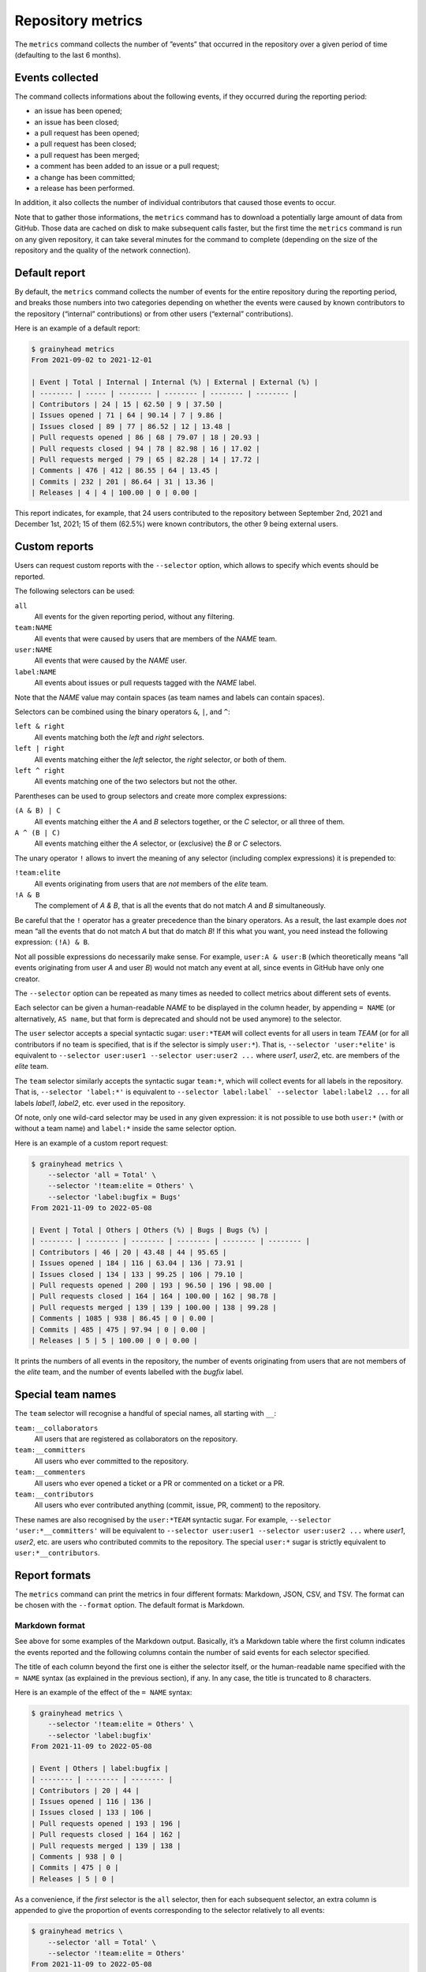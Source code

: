******************
Repository metrics
******************

The ``metrics`` command collects the number of ”events” that occurred in the
repository over a given period of time (defaulting to the last 6 months).


Events collected
----------------

The command collects informations about the following events, if they occurred
during the reporting period:

* an issue has been opened;
* an issue has been closed;
* a pull request has been opened;
* a pull request has been closed;
* a pull request has been merged;
* a comment has been added to an issue or a pull request;
* a change has been committed;
* a release has been performed.

In addition, it also collects the number of individual contributors that caused
those events to occur.

Note that to gather those informations, the ``metrics`` command has to download
a potentially large amount of data from GitHub. Those data are cached on disk to
make subsequent calls faster, but the first time the ``metrics`` command is run
on any given repository, it can take several minutes for the command to complete
(depending on the size of the repository and the quality of the network
connection).


Default report
--------------

By default, the ``metrics`` command collects the number of events for the entire
repository during the reporting period, and breaks those numbers into two
categories depending on whether the events were caused by known contributors to
the repository (“internal” contributions) or from other users (“external”
contributions).

Here is an example of a default report:

.. code-block:: console

   $ grainyhead metrics
   From 2021-09-02 to 2021-12-01
   
   | Event | Total | Internal | Internal (%) | External | External (%) |
   | -------- | ----- | -------- | -------- | -------- | -------- |
   | Contributors | 24 | 15 | 62.50 | 9 | 37.50 |
   | Issues opened | 71 | 64 | 90.14 | 7 | 9.86 |
   | Issues closed | 89 | 77 | 86.52 | 12 | 13.48 |
   | Pull requests opened | 86 | 68 | 79.07 | 18 | 20.93 |
   | Pull requests closed | 94 | 78 | 82.98 | 16 | 17.02 |
   | Pull requests merged | 79 | 65 | 82.28 | 14 | 17.72 |
   | Comments | 476 | 412 | 86.55 | 64 | 13.45 |
   | Commits | 232 | 201 | 86.64 | 31 | 13.36 |
   | Releases | 4 | 4 | 100.00 | 0 | 0.00 |

This report indicates, for example, that 24 users contributed to the repository
between September 2nd, 2021 and December 1st, 2021; 15 of them (62.5%) were
known contributors, the other 9 being external users.


Custom reports
--------------

Users can request custom reports with the ``--selector`` option, which allows to
specify which events should be reported.

The following selectors can be used:

``all``
    All events for the given reporting period, without any filtering.

``team:NAME``
    All events that were caused by users that are members of the *NAME* team.

``user:NAME``
    All events that were caused by the *NAME* user.

``label:NAME``
    All events about issues or pull requests tagged with the *NAME* label.
    
Note that the *NAME* value may contain spaces (as team names and labels can
contain spaces).

Selectors can be combined using the binary operators ``&``, ``|``, and ``^``:

``left & right``
	All events matching both the *left* and *right* selectors.

``left | right``
	All events matching either the *left* selector, the *right* selector, or
	both of them.

``left ^ right``
	All events matching one of the two selectors but not the other.

Parentheses can be used to group selectors and create more complex expressions:

``(A & B) | C``
	All events matching either the *A* and *B* selectors together, or the *C*
	selector, or all three of them.

``A ^ (B | C)``
	All events matching either the *A* selector, or (exclusive) the *B* or *C*
	selectors.

The unary operator ``!`` allows to invert the meaning of any selector (including
complex expressions) it is prepended to:

``!team:elite``
	All events originating from users that are *not* members of the *elite*
	team.

``!A & B``
    The complement of *A & B*, that is all the events that do not match *A* and
    *B* simultaneously.

Be careful that the ``!`` operator has a greater precedence than the binary
operators. As a result, the last example does *not* mean “all the events that do
not match *A* but that do match *B*! If this what you want, you need instead the
following expression: ``(!A) & B``.

Not all possible expressions do necessarily make sense. For example, ``user:A &
user:B`` (which theoretically means “all events originating from user *A* and
user *B*) would not match any event at all, since events in GitHub have only one
creator.

The ``--selector`` option can be repeated as many times as needed to collect
metrics about different sets of events.

Each selector can be given a human-readable *NAME* to be displayed in the column
header, by appending ``= NAME`` (or alternatively, ``AS name``, but that form is
deprecated and should not be used anymore) to the selector.

The ``user`` selector accepts a special syntactic sugar: ``user:*TEAM`` will
collect events for all users in team *TEAM* (or for all contributors if no team
is specified, that is if the selector is simply ``user:*``). That is,
``--selector 'user:*elite'`` is equivalent to ``--selector user:user1
--selector user:user2 ...`` where *user1*, *user2*, etc. are members of the
*elite* team.

The ``team`` selector similarly accepts the syntactic sugar ``team:*``, which
will collect events for all labels in the repository. That is, ``--selector
'label:*'`` is equivalent to ``--selector label:label` --selector label:label2
...`` for all labels *label1*, *label2*, etc. ever used in the repository.

Of note, only one wild-card selector may be used in any given expression: it is
not possible to use both ``user:*`` (with or without a team name) and
``label:*`` inside the same selector option.

Here is an example of a custom report request:

.. code-block:: console

   $ grainyhead metrics \
       --selector 'all = Total' \
       --selector '!team:elite = Others' \
       --selector 'label:bugfix = Bugs'
   From 2021-11-09 to 2022-05-08
   
   | Event | Total | Others | Others (%) | Bugs | Bugs (%) |
   | -------- | -------- | -------- | -------- | -------- | -------- |
   | Contributors | 46 | 20 | 43.48 | 44 | 95.65 |
   | Issues opened | 184 | 116 | 63.04 | 136 | 73.91 |
   | Issues closed | 134 | 133 | 99.25 | 106 | 79.10 |
   | Pull requests opened | 200 | 193 | 96.50 | 196 | 98.00 |
   | Pull requests closed | 164 | 164 | 100.00 | 162 | 98.78 |
   | Pull requests merged | 139 | 139 | 100.00 | 138 | 99.28 |
   | Comments | 1085 | 938 | 86.45 | 0 | 0.00 |
   | Commits | 485 | 475 | 97.94 | 0 | 0.00 |
   | Releases | 5 | 5 | 100.00 | 0 | 0.00 |

It prints the numbers of all events in the repository, the number of events
originating from users that are not members of the *elite* team, and the number
of events labelled with the *bugfix* label.


Special team names
------------------

The ``team`` selector will recognise a handful of special names, all starting with
``__``:

``team:__collaborators``
    All users that are registered as collaborators on the repository.
    
``team:__committers``
    All users who ever committed to the repository.
    
``team:__commenters``
    All users who ever opened a ticket or a PR or commented on a ticket or a PR.
    
``team:__contributors``
    All users who ever contributed anything (commit, issue, PR, comment) to the
    repository.
    
These names are also recognised by the ``user:*TEAM`` syntactic sugar. For
example, ``--selector 'user:*__committers'`` will be equivalent to ``--selector
user:user1 --selector user:user2 ...`` where *user1*, *user2*, etc. are users
who contributed commits to the repository. The special ``user:*`` sugar is
strictly equivalent to ``user:*__contributors``. 


Report formats
--------------

The ``metrics`` command can print the metrics in four different formats:
Markdown, JSON, CSV, and TSV. The format can be chosen with the ``--format``
option. The default format is Markdown.


Markdown format
^^^^^^^^^^^^^^^

See above for some examples of the Markdown output. Basically, it’s a Markdown
table where the first column indicates the events reported and the following
columns contain the number of said events for each selector specified.

The title of each column beyond the first one is either the selector itself, or
the human-readable name specified with the ``= NAME`` syntax (as explained in
the previous section), if any. In any case, the title is truncated to 8
characters.

Here is an example of the effect of the ``= NAME`` syntax:

.. code-block:: console

   $ grainyhead metrics \
       --selector '!team:elite = Others' \
       --selector 'label:bugfix'
   From 2021-11-09 to 2022-05-08
   
   | Event | Others | label:bugfix |
   | -------- | -------- | -------- |
   | Contributors | 20 | 44 |
   | Issues opened | 116 | 136 |
   | Issues closed | 133 | 106 |
   | Pull requests opened | 193 | 196 |
   | Pull requests closed | 164 | 162 |
   | Pull requests merged | 139 | 138 |
   | Comments | 938 | 0 |
   | Commits | 475 | 0 |
   | Releases | 5 | 0 |

As a convenience, if the *first* selector is the ``all`` selector, then for each
subsequent selector, an extra column is appended to give the proportion of
events corresponding to the selector relatively to all events:

.. code-block:: console

   $ grainyhead metrics \
       --selector 'all = Total' \
       --selector '!team:elite = Others'
   From 2021-11-09 to 2022-05-08
   
   | Event | Total | Others | Others (%) |
   | -------- | -------- | -------- | -------- |
   | Contributors | 46 | 20 | 43.48 |
   | Issues opened | 184 | 116 | 63.04 |
   | Issues closed | 134 | 133 | 99.25 |
   | Pull requests opened | 200 | 193 | 96.50 |
   | Pull requests closed | 164 | 164 | 100.00 |
   | Pull requests merged | 139 | 139 | 100.00 |
   | Comments | 1085 | 938 | 86.45 |
   | Commits | 485 | 475 | 97.94 |
   | Releases | 5 | 5 | 100.00 | 


JSON format
^^^^^^^^^^^

The JSON format is intended for easy consumption of the report by downstream
scripts. The output is a JSON dictionary containing two keys, as follows:

.. code-block:: json

   {
     "period": {
       "to": "2022-05-08",
       "from": "2011-11-09"
     },
     "contributions": [
       {
         "selector": "all",
         "results": {
           "contributors": 46,
           "issues": {
             "opened": 184,
             "closed": 134
           },
           "pull_requests": {
             "opened": 200,
             "closed": 164,
             "merged":139
           },
           "comments": 1085,
           "commits": 485,
           "releases": 5
         }
       }
     ]
   }

The ``period`` key should be self-explanatory and indicates the reporting period
covered by the report.

The ``contributions`` key is an array that contains as many items as selectors
were specified with the ``--selector`` option. Each item is itself a dictionary
with a ``selector`` key that indicates the selector corresponding to this part
of the report, and a ``results`` key containing the reported values.

When several selectors have been specified, the items in the ``contributions``
array are in the same order as the order of the ``--selector`` options on the
command line.


CSV and TSV formats
^^^^^^^^^^^^^^^^^^^

The CSV and TSV formats are intended for easy consumption by generic data
manipulation programs such as *LibreOffice Calc*, *R*, *Pandas*, etc. The two
formats are identical except for the separator character (comma or tab).

The resulting table contains 12 columns, the first three being:

``Date``
    The date of the end of the reporting period.

``Selector``
    The selector for the values in the rest of the current row.
    
``Selector name``
    The human-readable version of the selector name (if no such name has been
    specified with the ``= NAME`` syntax, this column contains the same value
    as the second column, that is the selector itself).

The remaining columns are for the reported values. Their names should be
self-explanatory.

Here is an example of CSV output:

.. code-block:: console

   $ grainyhead metrics --format csv \
       --selector 'all = Total' \
       --selector '!team:elite = Others' \
       --selector 'label:bugfix = Bugs'
   Date,Selector,Selector name,Issues opened,Issues closed,Pull requests opened,Pull requests closed,Pull requests merged,Comments,Commits,Releases,Contributors
   2022-05-08,all,Total,184,134,200,164,139,1085,485,5,46
   2022-05-08,!team:elite,Others,116,133,193,164,139,938,475,5,20
   2022-05-08,label:bugfix,Bugs,136,106,196,162,138,0,0,0,44


Reporting periods
-----------------

By default, the ``metrics`` command collects data for a period covering the last
six months.

Use the ``--from`` and ``--to`` options to set the beginning and end of the
reporting period, respectively. Both options accept the same syntax as the
``--older-than`` option describing in the :ref:`listing-old-issues` section.
The ``--from`` option additionally accepts the special value ``origin``, which
sets the beginning of the reporting period to the oldest possible date.

Use the ``--period`` option to break down the report in several periods of a
given duration. For example, with the default reporting period covering the last
six months, using ``--period monthly`` would create six consecutive reports, one
for each of the six months.

The ``--period`` option accepts:

* a number of days, written as ``Xd`` or simply ``X``;
* a number of weeks, written as ``Xw``;
* a number of months, written as ``Xm``;
* a number of years, written as ``Xy``;
* the value ``weekly``, equivalent to ``1w``;
* the value ``monthly``, equivalent to ``1m``;
* the value ``quarterly``, equivalent to ``3m``;
* the value ``yearly``, equivalent to ``1y``.

When using the `Markdown format`_, the reports for each period are simply
written out one after the other, in as many Markdown tables as there are periods
to report about.

In the `JSON format`_, using the ``--period`` option changes the type of the
top-level JSON object from a dictionary to an array, containing a dictionary
for each reporting period.

When using the `CSV and TSV formats`_, each period simply adds new rows to the
produced table. For each period, the value of the first column (``Date``) will
be set to the end of the period.

Here is an example of a report covering a global period of one year, broken down
in quarterly periods:

.. code-block:: console

   $ grainyhead metrics --format csv --from 1y --period 3m 
   Date,Selector,Selector name,Issues opened,Issues closed,Pull requests opened,Pull requests closed,Pull requests merged,Comments,Commits,Releases,Contributors
   2021-08-08,all,Total,90,509,88,84,62,927,200,4,26
   2021-11-08,all,Total,60,56,63,70,57,401,185,2,28
   2022-02-08,all,Total,54,70,75,76,66,465,224,2,29
   2022-05-08,all,Total,127,62,124,86,71,597,254,3,37
